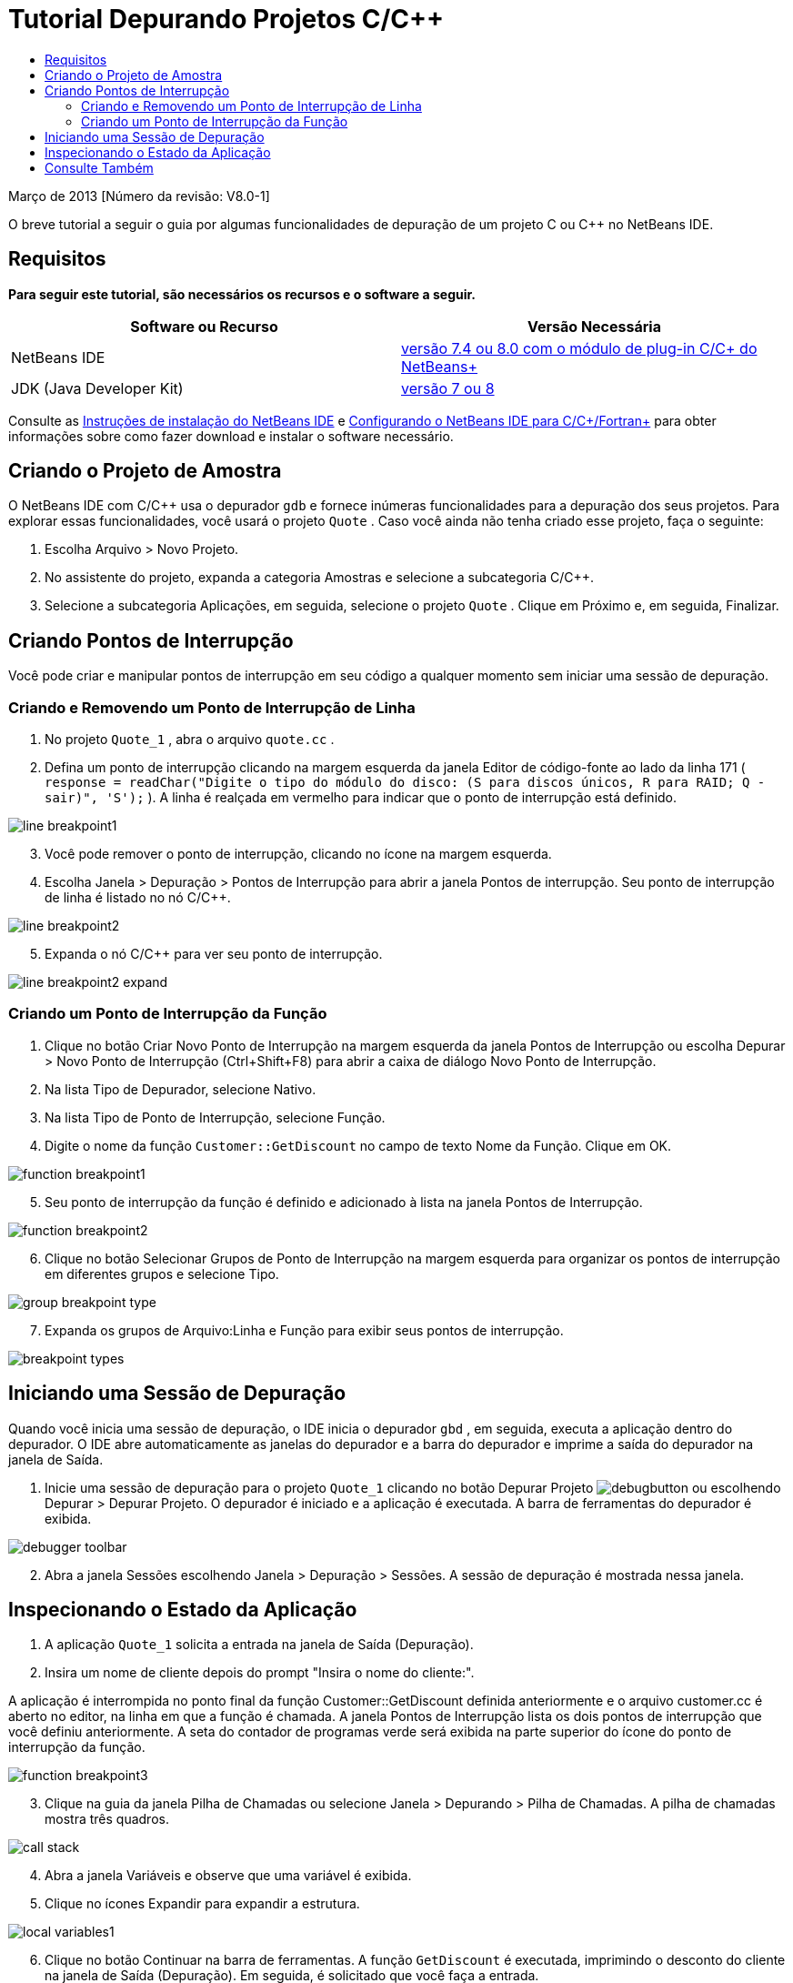 // 
//     Licensed to the Apache Software Foundation (ASF) under one
//     or more contributor license agreements.  See the NOTICE file
//     distributed with this work for additional information
//     regarding copyright ownership.  The ASF licenses this file
//     to you under the Apache License, Version 2.0 (the
//     "License"); you may not use this file except in compliance
//     with the License.  You may obtain a copy of the License at
// 
//       http://www.apache.org/licenses/LICENSE-2.0
// 
//     Unless required by applicable law or agreed to in writing,
//     software distributed under the License is distributed on an
//     "AS IS" BASIS, WITHOUT WARRANTIES OR CONDITIONS OF ANY
//     KIND, either express or implied.  See the License for the
//     specific language governing permissions and limitations
//     under the License.
//

= Tutorial Depurando Projetos C/C++
:jbake-type: tutorial
:jbake-tags: tutorials 
:markup-in-source: verbatim,quotes,macros
:jbake-status: published
:icons: font
:syntax: true
:source-highlighter: pygments
:toc: left
:toc-title:
:description: Tutorial Depurando Projetos C/C++ - Apache NetBeans
:keywords: Apache NetBeans, Tutorials, Tutorial Depurando Projetos C/C++


Março de 2013 [Número da revisão: V8.0-1]

O breve tutorial a seguir o guia por algumas funcionalidades de depuração de um projeto C ou C++ no NetBeans IDE.


== Requisitos

*Para seguir este tutorial, são necessários os recursos e o software a seguir.*

|===
|Software ou Recurso |Versão Necessária 

|NetBeans IDE |link:https://netbeans.org/downloads/index.html[+versão 7.4 ou 8.0 com o módulo de plug-in C/C++ do NetBeans+] 

|JDK (Java Developer Kit) |link:http://www.oracle.com/technetwork/java/javase/downloads/index.html[+versão 7 ou 8+] 
|===

Consulte as link:../../../community/releases/80/install.html[+Instruções de instalação do NetBeans IDE+] e link:../../../community/releases/80/cpp-setup-instructions.html[+Configurando o NetBeans IDE para C/C++/Fortran+] para obter informações sobre como fazer download e instalar o software necessário.


== Criando o Projeto de Amostra

O NetBeans IDE com C/C++ usa o depurador  ``gdb``  e fornece inúmeras funcionalidades para a depuração dos seus projetos. Para explorar essas funcionalidades, você usará o projeto  ``Quote`` . Caso você ainda não tenha criado esse projeto, faça o seguinte:

1. Escolha Arquivo > Novo Projeto.
2. No assistente do projeto, expanda a categoria Amostras e selecione a subcategoria C/C++.
3. Selecione a subcategoria Aplicações, em seguida, selecione o projeto  ``Quote`` . Clique em Próximo e, em seguida, Finalizar.


== Criando Pontos de Interrupção

Você pode criar e manipular pontos de interrupção em seu código a qualquer momento sem iniciar uma sessão de depuração.


=== Criando e Removendo um Ponto de Interrupção de Linha

1. No projeto  ``Quote_1`` , abra o arquivo  ``quote.cc`` .
2. Defina um ponto de interrupção clicando na margem esquerda da janela Editor de código-fonte ao lado da linha 171 ( ``response = readChar("Digite o tipo do módulo do disco: (S para discos únicos, R para RAID; Q - sair)", 'S');`` ). A linha é realçada em vermelho para indicar que o ponto de interrupção está definido.

image::images/line_breakpoint1.png[]

[start=3]
. Você pode remover o ponto de interrupção, clicando no ícone na margem esquerda.

[start=4]
. Escolha Janela > Depuração > Pontos de Interrupção para abrir a janela Pontos de interrupção. Seu ponto de interrupção de linha é listado no nó C/C++.

image::images/line_breakpoint2.png[]

[start=5]
. Expanda o nó C/C++ para ver seu ponto de interrupção.

image::images/line_breakpoint2_expand.png[]


=== Criando um Ponto de Interrupção da Função

1. Clique no botão Criar Novo Ponto de Interrupção na margem esquerda da janela Pontos de Interrupção ou escolha Depurar > Novo Ponto de Interrupção (Ctrl+Shift+F8) para abrir a caixa de diálogo Novo Ponto de Interrupção.
2. Na lista Tipo de Depurador, selecione Nativo.
3. Na lista Tipo de Ponto de Interrupção, selecione Função.
4. Digite o nome da função  ``Customer::GetDiscount``  no campo de texto Nome da Função. Clique em OK. 

image::images/function_breakpoint1.png[]

[start=5]
. Seu ponto de interrupção da função é definido e adicionado à lista na janela Pontos de Interrupção.

image::images/function_breakpoint2.png[]

[start=6]
. Clique no botão Selecionar Grupos de Ponto de Interrupção na margem esquerda para organizar os pontos de interrupção em diferentes grupos e selecione Tipo.

image::images/group_breakpoint_type.png[]

[start=7]
. Expanda os grupos de Arquivo:Linha e Função para exibir seus pontos de interrupção. 

image::images/breakpoint_types.png[]


== Iniciando uma Sessão de Depuração

Quando você inicia uma sessão de depuração, o IDE inicia o depurador  ``gbd`` , em seguida, executa a aplicação dentro do depurador. O IDE abre automaticamente as janelas do depurador e a barra do depurador e imprime a saída do depurador na janela de Saída.

1. Inicie uma sessão de depuração para o projeto  ``Quote_1``  clicando no botão Depurar Projeto image:images/debugbutton.png[] ou escolhendo Depurar > Depurar Projeto. 
O depurador é iniciado e a aplicação é executada. A barra de ferramentas do depurador é exibida. 

image::images/debugger_toolbar.png[]

[start=2]
. Abra a janela Sessões escolhendo Janela > Depuração > Sessões. 
A sessão de depuração é mostrada nessa janela.


== Inspecionando o Estado da Aplicação

1. A aplicação  ``Quote_1``  solicita a entrada na janela de Saída (Depuração).
2. Insira um nome de cliente depois do prompt "Insira o nome do cliente:".

A aplicação é interrompida no ponto final da função Customer::GetDiscount definida anteriormente e o arquivo customer.cc é aberto no editor, na linha em que a função é chamada. A janela Pontos de Interrupção lista os dois pontos de interrupção que você definiu anteriormente. A seta do contador de programas verde será exibida na parte superior do ícone do ponto de interrupção da função. 

image::images/function_breakpoint3.png[]


[start=3]
. Clique na guia da janela Pilha de Chamadas ou selecione Janela > Depurando > Pilha de Chamadas. A pilha de chamadas mostra três quadros.

image::images/call_stack.png[]

[start=4]
. Abra a janela Variáveis e observe que uma variável é exibida.

[start=5]
. Clique no ícones Expandir para expandir a estrutura. 

image::images/local_variables1.png[]

[start=6]
. Clique no botão Continuar na barra de ferramentas. 
A função  ``GetDiscount``  é executada, imprimindo o desconto do cliente na janela de Saída (Depuração). Em seguida, é solicitado que você faça a entrada.

[start=7]
. Insira a entrada em resposta aos prompts.

O programa para no próximo ponto de interrupção, o ponto de interrupção de linha definido anteriormente. No arquivo  ``quote.cc`` , a seta verde do contador de programa aparece sobre o ícone do ponto de interrupção indicando a linha em que o programa é parado. 

image::images/line_breakpoint3.png[]


[start=8]
. Clique na guia Variáveis e observe a longa lista de variáveis. 

image::images/local_variables2.png[]

[start=9]
. Clique na guia Pilha de Chamadas e observe que há somente um quadro na pilha.

[start=10]
. Escolha Janela > Depuração > Registros. 
A janela Registros se abre, exibindo o conteúdo atual dos registros. 

image::images/registers.png[] 

[start=11]
. Escolha Janela > Depuração > Desmontar. 
A janela Desmontar é aberta, exibindo as instruções de montagem do arquivo de código-fonte atual. 

image::images/disassembly.png[] 

[start=12]
. Clique no botão Continuar na barra de ferramentas e continue inserindo entradas em resposta aos prompts na janela de Saída até que o programa seja concluído.

[start=13]
. Quando você pressiona Enter para sair do programa, sua sessão de depuração termina. Para terminar a sessão de depuração antes que a execução do programa seja concluída, você pode clicar no botão Finalizar Sessão do Depurador na barra de ferramentas ou escolher Depurar > Finalizar Sessão do Depurador.


== Consulte Também

Consulte a link:https://netbeans.org/kb/trails/cnd.html[+Trilha do Aprendizado C/C+++] para obter mais artigos sobre o desenvolvimento com C/C++/Fortran no NetBeans IDE.

link:mailto:users@cnd.netbeans.org?subject=Feedback:%20Debugging%20C/C++%20Projects%20-%20NetBeans%20IDE%207.4%20Tutorial[+Enviar Feedback neste Tutorial+]
